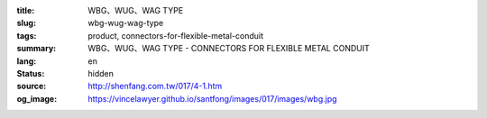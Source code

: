 :title: WBG、WUG、WAG TYPE
:slug: wbg-wug-wag-type
:tags: product, connectors-for-flexible-metal-conduit
:summary: WBG、WUG、WAG TYPE - CONNECTORS FOR FLEXIBLE METAL CONDUIT
:lang: en
:status: hidden
:source: http://shenfang.com.tw/017/4-1.htm
:og_image: https://vincelawyer.github.io/santfong/images/017/images/wbg.jpg

